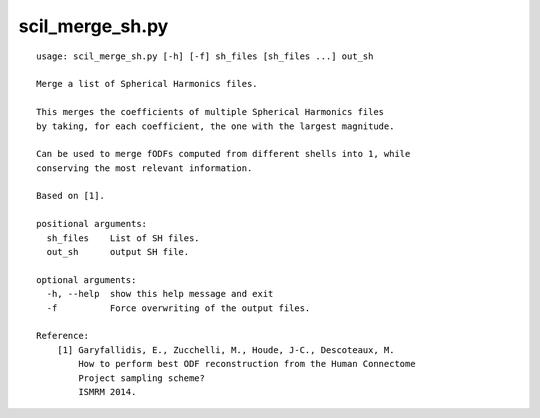 scil_merge_sh.py
==============

::

	usage: scil_merge_sh.py [-h] [-f] sh_files [sh_files ...] out_sh
	
	Merge a list of Spherical Harmonics files.
	
	This merges the coefficients of multiple Spherical Harmonics files
	by taking, for each coefficient, the one with the largest magnitude.
	
	Can be used to merge fODFs computed from different shells into 1, while
	conserving the most relevant information.
	
	Based on [1].
	
	positional arguments:
	  sh_files    List of SH files.
	  out_sh      output SH file.
	
	optional arguments:
	  -h, --help  show this help message and exit
	  -f          Force overwriting of the output files.
	
	Reference:
	    [1] Garyfallidis, E., Zucchelli, M., Houde, J-C., Descoteaux, M.
	        How to perform best ODF reconstruction from the Human Connectome
	        Project sampling scheme?
	        ISMRM 2014.
